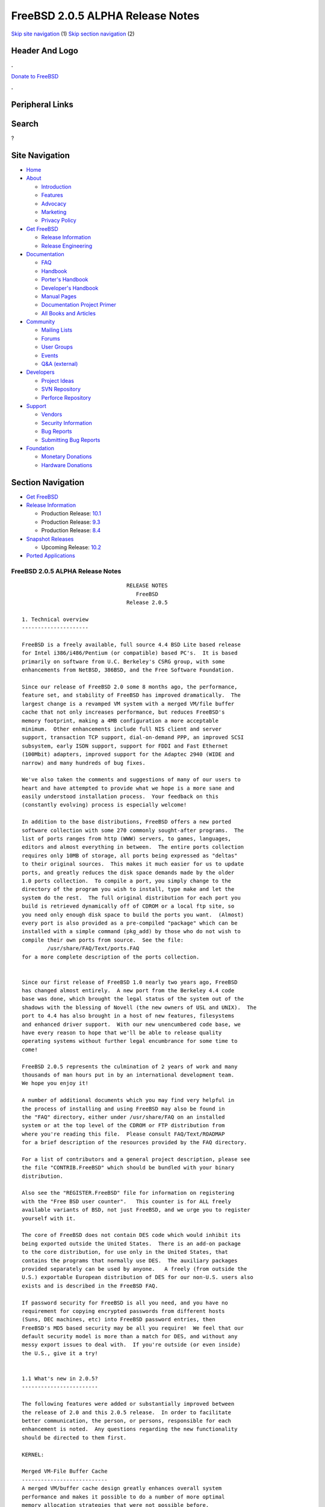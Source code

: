 =================================
FreeBSD 2.0.5 ALPHA Release Notes
=================================

.. raw:: html

   <div id="containerwrap">

.. raw:: html

   <div id="container">

`Skip site navigation <#content>`__ (1) `Skip section
navigation <#contentwrap>`__ (2)

.. raw:: html

   <div id="headercontainer">

.. raw:: html

   <div id="header">

Header And Logo
---------------

.. raw:: html

   <div id="headerlogoleft">

|FreeBSD|

.. raw:: html

   </div>

.. raw:: html

   <div id="headerlogoright">

.. raw:: html

   <div class="frontdonateroundbox">

.. raw:: html

   <div class="frontdonatetop">

.. raw:: html

   <div>

**.**

.. raw:: html

   </div>

.. raw:: html

   </div>

.. raw:: html

   <div class="frontdonatecontent">

`Donate to FreeBSD <https://www.FreeBSDFoundation.org/donate/>`__

.. raw:: html

   </div>

.. raw:: html

   <div class="frontdonatebot">

.. raw:: html

   <div>

**.**

.. raw:: html

   </div>

.. raw:: html

   </div>

.. raw:: html

   </div>

Peripheral Links
----------------

.. raw:: html

   <div id="searchnav">

.. raw:: html

   </div>

.. raw:: html

   <div id="search">

Search
------

?

.. raw:: html

   </div>

.. raw:: html

   </div>

.. raw:: html

   </div>

Site Navigation
---------------

.. raw:: html

   <div id="menu">

-  `Home <../../>`__

-  `About <../../about.html>`__

   -  `Introduction <../../projects/newbies.html>`__
   -  `Features <../../features.html>`__
   -  `Advocacy <../../advocacy/>`__
   -  `Marketing <../../marketing/>`__
   -  `Privacy Policy <../../privacy.html>`__

-  `Get FreeBSD <../../where.html>`__

   -  `Release Information <../../releases/>`__
   -  `Release Engineering <../../releng/>`__

-  `Documentation <../../docs.html>`__

   -  `FAQ <../../doc/en_US.ISO8859-1/books/faq/>`__
   -  `Handbook <../../doc/en_US.ISO8859-1/books/handbook/>`__
   -  `Porter's
      Handbook <../../doc/en_US.ISO8859-1/books/porters-handbook>`__
   -  `Developer's
      Handbook <../../doc/en_US.ISO8859-1/books/developers-handbook>`__
   -  `Manual Pages <//www.FreeBSD.org/cgi/man.cgi>`__
   -  `Documentation Project
      Primer <../../doc/en_US.ISO8859-1/books/fdp-primer>`__
   -  `All Books and Articles <../../docs/books.html>`__

-  `Community <../../community.html>`__

   -  `Mailing Lists <../../community/mailinglists.html>`__
   -  `Forums <https://forums.FreeBSD.org>`__
   -  `User Groups <../../usergroups.html>`__
   -  `Events <../../events/events.html>`__
   -  `Q&A
      (external) <http://serverfault.com/questions/tagged/freebsd>`__

-  `Developers <../../projects/index.html>`__

   -  `Project Ideas <https://wiki.FreeBSD.org/IdeasPage>`__
   -  `SVN Repository <https://svnweb.FreeBSD.org>`__
   -  `Perforce Repository <http://p4web.FreeBSD.org>`__

-  `Support <../../support.html>`__

   -  `Vendors <../../commercial/commercial.html>`__
   -  `Security Information <../../security/>`__
   -  `Bug Reports <https://bugs.FreeBSD.org/search/>`__
   -  `Submitting Bug Reports <https://www.FreeBSD.org/support.html>`__

-  `Foundation <https://www.freebsdfoundation.org/>`__

   -  `Monetary Donations <https://www.freebsdfoundation.org/donate/>`__
   -  `Hardware Donations <../../donations/>`__

.. raw:: html

   </div>

.. raw:: html

   </div>

.. raw:: html

   <div id="content">

.. raw:: html

   <div id="sidewrap">

.. raw:: html

   <div id="sidenav">

Section Navigation
------------------

-  `Get FreeBSD <../../where.html>`__
-  `Release Information <../../releases/>`__

   -  Production Release:
      `10.1 <../../releases/10.1R/announce.html>`__
   -  Production Release:
      `9.3 <../../releases/9.3R/announce.html>`__
   -  Production Release:
      `8.4 <../../releases/8.4R/announce.html>`__

-  `Snapshot Releases <../../snapshots/>`__

   -  Upcoming Release:
      `10.2 <../../releases/10.2R/schedule.html>`__

-  `Ported Applications <../../ports/>`__

.. raw:: html

   </div>

.. raw:: html

   </div>

.. raw:: html

   <div id="contentwrap">

FreeBSD 2.0.5 ALPHA Release Notes
=================================

::

                                     RELEASE NOTES
                                        FreeBSD
                                     Release 2.0.5

    1. Technical overview
    ---------------------

    FreeBSD is a freely available, full source 4.4 BSD Lite based release
    for Intel i386/i486/Pentium (or compatible) based PC's.  It is based
    primarily on software from U.C. Berkeley's CSRG group, with some
    enhancements from NetBSD, 386BSD, and the Free Software Foundation.

    Since our release of FreeBSD 2.0 some 8 months ago, the performance,
    feature set, and stability of FreeBSD has improved dramatically.  The
    largest change is a revamped VM system with a merged VM/file buffer
    cache that not only increases performance, but reduces FreeBSD's
    memory footprint, making a 4MB configuration a more acceptable
    minimum.  Other enhancements include full NIS client and server
    support, transaction TCP support, dial-on-demand PPP, an improved SCSI
    subsystem, early ISDN support, support for FDDI and Fast Ethernet
    (100Mbit) adapters, improved support for the Adaptec 2940 (WIDE and
    narrow) and many hundreds of bug fixes.

    We've also taken the comments and suggestions of many of our users to
    heart and have attempted to provide what we hope is a more sane and
    easily understood installation process.  Your feedback on this
    (constantly evolving) process is especially welcome!

    In addition to the base distributions, FreeBSD offers a new ported
    software collection with some 270 commonly sought-after programs.  The
    list of ports ranges from http (WWW) servers, to games, languages,
    editors and almost everything in between.  The entire ports collection
    requires only 10MB of storage, all ports being expressed as "deltas"
    to their original sources.  This makes it much easier for us to update
    ports, and greatly reduces the disk space demands made by the older
    1.0 ports collection.  To compile a port, you simply change to the
    directory of the program you wish to install, type make and let the
    system do the rest.  The full original distribution for each port you
    build is retrieved dynamically off of CDROM or a local ftp site, so
    you need only enough disk space to build the ports you want.  (Almost)
    every port is also provided as a pre-compiled "package" which can be
    installed with a simple command (pkg_add) by those who do not wish to
    compile their own ports from source.  See the file:
            /usr/share/FAQ/Text/ports.FAQ
    for a more complete description of the ports collection.


    Since our first release of FreeBSD 1.0 nearly two years ago, FreeBSD
    has changed almost entirely.  A new port from the Berkeley 4.4 code
    base was done, which brought the legal status of the system out of the
    shadows with the blessing of Novell (the new owners of USL and UNIX).  The
    port to 4.4 has also brought in a host of new features, filesystems
    and enhanced driver support.  With our new unencumbered code base, we
    have every reason to hope that we'll be able to release quality
    operating systems without further legal encumbrance for some time to
    come!

    FreeBSD 2.0.5 represents the culmination of 2 years of work and many
    thousands of man hours put in by an international development team.
    We hope you enjoy it!

    A number of additional documents which you may find very helpful in
    the process of installing and using FreeBSD may also be found in
    the "FAQ" directory, either under /usr/share/FAQ on an installed
    system or at the top level of the CDROM or FTP distribution from
    where you're reading this file.  Please consult FAQ/Text/ROADMAP
    for a brief description of the resources provided by the FAQ directory.

    For a list of contributors and a general project description, please see
    the file "CONTRIB.FreeBSD" which should be bundled with your binary
    distribution.

    Also see the "REGISTER.FreeBSD" file for information on registering
    with the "Free BSD user counter".   This counter is for ALL freely
    available variants of BSD, not just FreeBSD, and we urge you to register
    yourself with it.

    The core of FreeBSD does not contain DES code which would inhibit its
    being exported outside the United States.  There is an add-on package
    to the core distribution, for use only in the United States, that
    contains the programs that normally use DES.  The auxiliary packages
    provided separately can be used by anyone.   A freely (from outside the
    U.S.) exportable European distribution of DES for our non-U.S. users also
    exists and is described in the FreeBSD FAQ.

    If password security for FreeBSD is all you need, and you have no
    requirement for copying encrypted passwords from different hosts
    (Suns, DEC machines, etc) into FreeBSD password entries, then
    FreeBSD's MD5 based security may be all you require!  We feel that our
    default security model is more than a match for DES, and without any
    messy export issues to deal with.  If you're outside (or even inside)
    the U.S., give it a try!


    1.1 What's new in 2.0.5?
    ------------------------

    The following features were added or substantially improved between
    the release of 2.0 and this 2.0.5 release.  In order to facilitate
    better communication, the person, or persons, responsible for each
    enhancement is noted.  Any questions regarding the new functionality
    should be directed to them first.

    KERNEL:

    Merged VM-File Buffer Cache
    ---------------------------
    A merged VM/buffer cache design greatly enhances overall system
    performance and makes it possible to do a number of more optimal
    memory allocation strategies that were not possible before.

    Owner:                  David Greenman (davidg@FreeBSD.org) and
                            John Dyson (dyson@implode.root.com)


    Network PCB hash optimization
    -----------------------------
    For systems with a great number of active TCP connections (WEB and ftp
    servers, for example), this greatly speeds up the lookup time required
    to match an incoming packet up to its associated connection.

    Owner:                  David Greenman (davidg@FreeBSD.org)


    Name cache optimization
    -----------------------
    The name-cache would cache all files of the same name to the same bucket,
    which would put for instance all ".." entries in the same bucket.  We added
    the parent directory version to frustrate the hash, and improved the
    management of the cache in various other ways while we were at it.

    Owner:                  Poul-Henning Kamp (phk@FreeBSD.org)
                            David Greenman (davidg@FreeBSD.org)


    Less restrictive swap-spaces
    ----------------------------
    The need to compile the names of the swap devices into the kernel has been
    removed.  Now swapon will accept any block devices, up to the maximum
    number of swap devices configured in the kernel.

    Owner:                  Poul-Henning Kamp (phk@FreeBSD.org)
                            David Greenman (davidg@FreeBSD.org)


    Hard Wired SCSI Devices
    -----------------------
    Prior to 2.0.5, FreeBSD performed dynamic assignment of unit numbers
    to SCSI devices as they were probed, allowing a SCSI device failure to
    possibly change unit number assignment and prevent filesystems on
    still functioning disks from mounting.  Hard wiring allows static
    allocation of unit numbers (and hence device names) to scsi devices
    based on SCSI ID and bus.  SCSI configuration occurs in the kernel
    config file.  Samples of the configuration syntax can be found in the
    scsi(4)>
    man page or the LINT kernel config file.

    Owner:                  Peter Dufault (dufault@hda.com)
    Sources involved:       sys/scsi/* usr.sbin/config/*


    Slice Support
    -------------
    FreeBSD now supports a "slice" abstraction which makes it more
    completely interoperable with other operating system partitions.  This
    support will allow FreeBSD to inhabit DOS extended partitions.

    Owner:                  Bruce Evans (bde@FreeBSD.org)
    Sources involved:       sys/disklabel.h sys/diskslice.h sys/dkbad.h
                            kern/subr_diskslice.c kern/subr_dkbad.c
                            i386/isa/diskslice_machdep.c
                            i386/isa/wd.c scsi/sd.c dev/vn/vn.c


    Support for Ontrack Disk Manager Version 6.0
    --------------------------------------------
    Support has been added for disks which use Ontrack Disk Manager.  The
    fdisk program does NOT know about it however, so make all changes
    using the install program on the boot.flp or the Ontrack Disk Manager
    tool under DOS.

    Owner:                  Poul-Henning Kamp (phk@FreeBSD.org)


    Bad144 is back and working
    --------------------------
    Bad144 works again, though the semantics are slightly different than
    before in that the bad-spots are kept relative to the slice rather
    than absolute on the disk.

    Owner:                  Bruce Evans (bde@FreeBSD.org)
                            Poul-Henning Kamp (phk@FreeBSD.org)


    NEW DEVICE SUPPORT:

                            SCSI and CDROM Devices

    Matsushita/Panasonic (Creative) CD-ROM driver
    ---------------------------------------------
    The Matsushita/Panasonic CR-562 and CR-563 drives are now supported
    when connected to a Sound Blaster or 100% compatible host adapter.  Up
    to four host adapters are supported for a total of 16 CD-ROM drives.
    The audio functions are supported, along with access to the raw (2352 byte)
    data frames of any compact disc.  Audio discs may be played using Karoke
    variable speed functions.

    Owner:                  Frank Durda IV   bsdmail@nemesis.lonestar.org
    Sources involved:       isa/matcd


    Adaptec 2742/2842/2940 SCSI driver
    ----------------------------------
    The original 274x/284x driver has evolved considerably since the 2.0
    release.  We now offer full support for the 2940 series as well as the
    Wide models of these cards.  The arbitration bug (as well as many
    others) that caused the driver problems with fast devices has been
    corrected and there is even experimental tagged queuing support
    (kernel option "AHC_TAGENABLE").  John Aycock has also released the
    sequencer code under a "Berkeley style" copyright making the driver
    entirely clean of the GPL.

    Owner:                  Justin Gibbs (gibbs@FreeBSD.org)
    Sources involved:       isa/aic7770.c pci/aic7870.c i386/scsi/*
                            sys/dev/aic7xxx/*


    NCR5380/NCR53400 SCSI ("ProAudio Spectrum") driver
    --------------------------------------------------
    Owner:                  core
    Submitted by:           Serge Vakulenko (vak@cronyx.ru)
    Sources involved:       isa/ncr5380.c


    Sony CDROM driver
    -----------------
    Owner:                  core
    Submitted by:           Mikael Hybsch (micke@dynas.se)
    Sources involved:       isa/scd.c


                            Serial Devices

    SDL Communications Riscom/8 Serial Board Driver
    -----------------------------------------------
    Owner:                  Andrey Chernov (ache@FreeBSD.org)
    Sources involved:       isa/rc.c isa/rcreg.h


    Cyclades Cyclom-y Serial Board Driver
    -------------------------------------
    Owner:                  Bruce Evans (bde@FreeBSD.org)
    Submitted by:           Andrew Werple (andrew@werple.apana.org.au) and
                            Heikki Suonsivu (hsu@cs.hut.fi)
    Obtained from:          NetBSD
    Sources involved:       isa/cy.c


    Cronyx/Sigma sync/async serial driver
    -------------------------------------
    Owner:                  core
    Submitted by:           Serge Vakulenko
    Sources involved:       isa/cronyx.c



                            Networking

    Diskless booting
    ----------------
    Diskless booting in 2.0.5 is much improved.  The boot-program is in
    src/sys/i386/boot/netboot, and can be run from an MSDOS system or
    burned into an EPROM.  Local swapping is also possible.  WD, SMC, 3COM
    and Novell ethernet cards are currently supported.


    DEC DC21140 Fast Ethernet driver
    --------------------------------
    This driver supports any of the numerous NICs using the DC21140 chipset
    including the 100Mb DEC DE-500-XA and SMC 9332.

    Owner:                  core
    Submitted by:           Matt Thomas (thomas@lkg.dec.com)
    Sources involved:       pci/if_de.c pci/dc21040.h


    DEC FDDI (DEFPA/DEFEA) driver
    -----------------------------
    Owner:                  core
    Submitted by:           Matt Thomas (thomas@lkg.dec.com)
    Sources involved:       pci/if_pdq.c pci/pdq.c pci/pdq_os.h pci/pdqreg.h


    3Com 3c505 (Etherlink/+) NIC driver
    -----------------------------------
    Owner:                  core
    Submitted by:           Dean Huxley (dean@fsa.ca)
    Obtained from:          NetBSD
    Sources involved:       isa/if_eg.c


    Fujitsu MB86960A family of NICs driver
    -------------------------------------
    Owner:                  core
    Submitted by:           M.S. (seki@sysrap.cs.fujitsu.co.jp)
    Sources involved:       isa/if_fe.c


    Intel EtherExpress driver
    -------------------------
    Owner:                  Rodney W. Grimes (rgrimes@FreeBSD.org)
    Sources involved:       isa/if_ix.c isa/if_ixreg.h


    3Com 3c589 driver
    -----------------
    Owner:                  core
    Submitted by:           "HOSOKAWA Tatsumi" (hosokawa@mt.cs.keio.ac.jp),
                            Seiji Murata (seiji@mt.cs.keio.ac.jp) and
                            Noriyuki Takahashi (hor@aecl.ntt.jp)
    Sources involved:       isa/if_zp.c


    IBM Credit Card Adapter driver
    ------------------------------
    Owner:                  core
    Submitted by:           "HOSOKAWA Tatsumi" (hosokawa@mt.cs.keio.ac.jp),
    Sources involved:       isa/pcic.c isa/pcic.h


    EDSS1 and 1TR6 ISDN interface driver
    ------------------------------------
    Owner:                  core
    Submitted by:           Dietmar Friede (dfriede@drnhh.neuhaus.de) and
                            Juergen Krause (jkr@saarlink.de)
    Sources involved:       gnu/isdn/*


                            Miscellaneous Drivers

    Joystick driver
    ---------------
    Owner:                  Jean-Marc Zucconi (jmz@FreeBSD.org)
    Sources involved:       isa/joy.c


    National Instruments "LabPC" driver
    -----------------------------------
    Owner:                  Peter Dufault (dufault@hda.com)
    Sources involved:       isa/labpc.c


    WD7000 driver
    -------------
    Owner:                  Olof Johansson (offe@ludd.luth.se)


    Pcvt Console driver
    -------------------
    Owner:                  Joerg Wunsch (joerg@FreeBSD.org)
    Submitted by:           Hellmuth Michaelis (hm@altona.hamburg.com)
    Sources involved:       isa/pcvt/* usr.sbin/pcvt/*


    BSD-audio emulator for VAT driver
    ---------------------------------
    Owner:                  Amancio Hasty (ahasty@FreeBSD.org) and
                            Paul Traina (pst@FreeBSD.org)
    Sources involved:       isa/sound/vat_audio.c isa/sound/vat_audioio.h


    National Instruments AT-GPIB and AT-GPIB/TNT GPIB driver
    --------------------------------------------------------
    Owner:                  core
    Submitted by:           Fred Cawthorne (fcawth@delphi.umd.edu)
    Sources involved:       isa/gpib.c isa/gpib.h isa/gpibreg.h


    Genius GS-4500 hand scanner driver
    ----------------------------------
    Owner:                  core
    Submitted by:           Gunther Schadow (gusw@fub46.zedat.fu-berlin.de)
    Sources involved:       isa/gsc.c isa/gscreg.h


    CORTEX-I Frame Grabber
    ----------------------
    Owner:                  core
    Submitted by:           Paul S. LaFollette, Jr.
    Sources involved:       isa/ctx.c isa/ctxreg.h


    Video Spigot video capture card
    -------------------------------
    Owner:                  Jim Lowe



    1.2 Experimental features
    -------------------------

    The unionfs and LFS filesystems are known to be severely broken in
    2.0.5.  This is in part due to old bugs that we haven't had time to
    resolve yet and the need to update these filesystems to deal with the
    new VM system.  We hope to address these issues in a later release of
    FreeBSD.

    FreeBSD now supports running iBCS2 compatible binaries (currently SCO
    UNIX 3.2.2 & 3.2.4 and ISC 2.2 COFF format are supported).  The iBCS2
    emulator is in its early stages, but it is functional, we haven't been
    able to do exhaustive testing (lack of commercial apps), but almost
    all of SCO's 3.2.2 binaries are working, so is an old INFORMIX-2.10
    for SCO. Further testing is necessary to complete this project. There
    is also work under way for ELF & XOUT loaders, and most of the svr4
    syscall wrappers have been written.

    FreeBSD also implements enough of its Linux compatibility that we
    can now run Linux DOOM!  See the ``xperimnt'' directory (on your local
    FTP server or CDROM) for full docs on how to set this up.

    Owner:                  Soren Schmidt (sos) & Sean Eric Fagan (sef)
    Sources involved:       sys/i386/ibcs2/* + misc kernel changes.


    2. Supported Configurations
    ---------------------------

    FreeBSD currently runs on a wide variety of ISA, VLB, EISA and PCI bus
    based PC's, ranging from 386sx to Pentium class machines (though the
    386sx is not recommended).  Support for generic IDE or ESDI drive
    configurations, various SCSI controller, network and serial cards is
    also provided.

    Following is a list of all disk controllers and ethernet cards currently
    known to work with FreeBSD.  Other configurations may very well work, and
    we have simply not received any indication of this.


    2.1. Disk Controllers
    ---------------------

    WD1003 (any generic MFM/RLL)
    WD1007 (any generic IDE/ESDI)
    WD7000
    IDE
    ATA

    Adaptec 152x series ISA SCSI controllers
    Adaptec 154x series ISA SCSI controllers
    Adaptec 174x series EISA SCSI controller in standard and enhanced mode.
    Adaptec 274X/284X/2940 (Narrow/Wide/Twin) series ISA/EISA/PCI SCSI controllers
    Adaptec AIC-6260 and AIC-6360 based boards, which includes
    the AHA-152x and SoundBlaster SCSI cards.

    ** Note: You cannot boot from the SoundBlaster cards as they have no
       on-board BIOS, which is necessary for mapping the boot device into the
       system BIOS I/O vectors.  They're perfectly usable for external tapes,
       CDROMs, etc, however.  The same goes for any other AIC-6x60 based card
       without a boot ROM.  Some systems DO have a boot ROM, which is generally
       indicated by some sort of message when the system is first powered up
       or reset.  Check your system/board documentation for more details.

    [Note that Buslogic was formerly known as "Bustec"]
    Buslogic 545S & 545c
    Buslogic 445S/445c VLB SCSI controller
    Buslogic 742A, 747S, 747c EISA SCSI controller.
    Buslogic 946c PCI SCSI controller
    Buslogic 956c PCI SCSI controller

    NCR 53C810 and 53C825 PCI SCSI controller.
    NCR5380/NCR53400 ("ProAudio Spectrum") SCSI controller.

    DTC 3290 EISA SCSI controller in 1542 emulation mode.

    UltraStor 14F, 24F and 34F SCSI controllers.

    Seagate ST01/02 SCSI controllers.

    Future Domain 8xx/950 series SCSI controllers.

    With all supported SCSI controllers, full support is provided for
    SCSI-I & SCSI-II peripherals, including Disks, tape drives (including
    DAT) and CD ROM drives.

    The following CD-ROM type systems are supported at this time:
    (cd)    SCSI (also includes ProAudio Spectrum and SoundBlaster SCSI)
    (mcd)   Mitsumi proprietary interface
    (matcd) Matsushita/Panasonic (Creative) proprietary interface
    (scd)   Sony proprietary interface

    Note: CD-Drives with IDE interfaces are not supported at this time.

    Some controllers have limitations with the way they deal with >16MB of
    memory, due to the fact that the ISA bus only has a DMA address space
    of 24 bits.  If you do your arithmetic, you'll see that this makes it
    impossible to do direct DMA to any address >16MB.  This limitation is
    even true of some EISA controllers (which are normally 32 bit) when
    they're configured to emulate an ISA card, which they then do in *all*
    respects.  This problem is avoided entirely by IDE controllers (which
    do not use DMA), true EISA controllers (like the UltraStor, Adaptec
    1742A or Adaptec 2742) and most VLB (local bus) controllers.  In the
    cases where it's necessary, the system will use "bounce buffers" to
    talk to the controller so that you can still use more than 16Mb of
    memory without difficulty.


    2.2. Ethernet cards
    -------------------

    SMC Elite 16 WD8013 ethernet interface, and most other WD8003E,
    WD8003EBT, WD8003W, WD8013W, WD8003S, WD8003SBT and WD8013EBT
    based clones.  SMC Elite Ultra is also supported.

    DEC EtherWORKS III NICs (DE203, DE204, and DE205)
    DEC EtherWORKS II NICs (DE200, DE201, DE202, and DE422)
    DEC DC21140 based NICs (SMC???? DE???)
    DEC FDDI (DEFPA/DEFEA) NICs

    Fujitsu MB86960A family of NICs

    Intel EtherExpress

    Isolan AT 4141-0 (16 bit)
    Isolink 4110     (8 bit)

    Novell NE1000, NE2000, and NE2100 ethernet interface.

    3Com 3C501 cards

    3Com 3C503 Etherlink II

    3Com 3c505 Etherlink/+

    3Com 3C507 Etherlink 16/TP

    3Com 3C509, 3C579, 3C589 (PCMCIA) Etherlink III

    Toshiba ethernet cards

    PCMCIA ethernet cards from IBM and National Semiconductor are also
    supported.


    2.3. Misc
    ---------

    AST 4 port serial card using shared IRQ.

    ARNET 8 port serial card using shared IRQ.

    BOCA ATIO66 6 port serial card using shared IRQ.

    Cyclades Cyclom-y Serial Board.

    STB 4 port card using shared IRQ.

    Mitsumi (all models) CDROM interface and drive.

    SDL Communications Riscom/8 Serial Board.

    SoundBlaster SCSI and ProAudio Spectrum SCSI CDROM interface and drive.

    Matsushita/Panasonic (Creative SoundBlaster) CDROM interface and drive.

    Adlib, SoundBlaster, SoundBlaster Pro, ProAudioSpectrum, Gravis UltraSound
    and Roland MPU-401 sound cards.

    FreeBSD currently does NOT support IBM's microchannel (MCA) bus, but
    support is apparently close to materializing.  Details will be posted
    as the situation develops.


    3. Obtaining FreeBSD
    --------------------

    You may obtain FreeBSD in a variety of ways:

    1. FTP/Mail

    You can ftp FreeBSD and any or all of its optional packages from
    `ftp.FreeBSD.org' - the official FreeBSD release site.

    For other locations that mirror the FreeBSD software see the file
    MIRROR.SITES.  Please ftp the distribution from the nearest site
    to you netwise.

    If you do not have access to the internet and electronic mail is your
    only recourse, then you may still fetch the files by sending mail to
    `ftpmail@decwrl.dec.com' - putting the keyword "help" in your message
    to get more information on how to fetch files from ftp.FreeBSD.org.
    Note: This approach will end up sending many *tens of megabytes*
    through the mail, and should only be employed as an absolute LAST
    resort!


    2. CDROM

    FreeBSD 2.0.5 may be ordered on CDROM from:

            Walnut Creek CDROM
            4041 Pike Lane, Suite D
            Concord CA  94520
            1-800-786-9907, +1-510-674-0783, +1-510-674-0821 (fax)

    Or via the internet from orders@cdrom.com or http://www.cdrom.com.
    Their current catalog can be obtained via ftp as:
            ftp://ftp.cdrom.com/cdrom/catalog.

    Cost per CD is $39.95, or $24.95 with a FreeBSD subscription.  With
    a subscription, you will automatically receive updates as they
    are released.  Your credit card will be billed when each disk is shipped
    and you may cancel your subscription at any time without further obligation.

    Walnut Creek CDROM also sells a full line of FreeBSD related merchandise such
    as T-shirts ($14.95, available in "child", Large and XL sizes), coffee mugs
    ($9.95), tattoos ($0.25 each) and posters ($3.00).

    Shipping (per order not per disc) is $5 in the US, Canada or
    Mexico and $9.00 overseas.  They accept Visa, Mastercard, Discover,
    American Express or checks in U.S. Dollars and ship COD within the
    United States.  California residents please add 8.25% sales tax.

    Should you be dissatisfied for any reason, the CD comes with an
    unconditional return policy.


    Reporting problems, making suggestions, submitting code
    -------------------------------------------------------

    Your suggestions, bug reports and contributions of code are always
    valued - please do not hesitate to report any problems you may find
    (preferably with a fix attached if you can!).

    The preferred method to submit bug reports from a machine with
    internet mail connectivity is to use the send-pr command.  Bug reports
    will be dutifully filed by our faithful bugfiler program and you can
    be sure that we'll do our best to respond to all reported bugs as soon
    as possible.

    If, for some reason, you are unable to use the send-pr command to
    submit a bug report, you can try to send it to:

                    bugs@FreeBSD.org


    Otherwise, for any questions or suggestions, please send mail to:

                    questions@FreeBSD.org

    Additionally, being a volunteer effort, we are always happy to have
    extra hands willing to help - there are already far more enhancements
    to be done than we can ever manage to do by ourselves!  To contact us
    on technical matters, or with offers of help, you may send mail to:

                    hackers@FreeBSD.org

    Since these mailing lists can experience significant amounts of
    traffic, if you have slow or expensive mail access and you are
    only interested in keeping up with significant FreeBSD events, you may
    find it preferable to subscribe to:

                    announce@FreeBSD.org


    All but the freebsd-bugs groups can be freely joined by anyone wishing
    to do so.  Send mail to MajorDomo@FreeBSD.org and include the keyword
    `help' on a line by itself somewhere in the body of the message.  This
    will give you more information on joining the various lists, accessing
    archives, etc.  There are a number of mailing lists targeted at
    special interest groups not mentioned here, so send mail to majordomo
    and ask about them!


    6. Acknowledgements
    -------------------

    FreeBSD represents the cumulative work of many dozens, if not
    hundreds, of individuals from around the world who have worked very
    hard to bring you this release.  It would be very difficult, if not
    impossible, to enumerate everyone who's contributed to FreeBSD, but
    nonetheless we shall try (in alphabetical order, of course). If your
    name is not mentioned, please be assured that its omission is entirely
    accidental.


    The Computer Systems Research Group (CSRG), U.C. Berkeley.

    Bill Jolitz, for his initial work with 386BSD.

    The FreeBSD Core Team
    (in alphabetical order by first name):

            Andreas Schulz <ats@FreeBSD.org>
            Andrey A. Chernov <ache@FreeBSD.org>
            Bruce Evans <bde@FreeBSD.org>
            David Greenman <davidg@FreeBSD.org>
            Garrett A. Wollman <wollman@FreeBSD.org>
            Gary Palmer <gpalmer@FreeBSD.org>
            Geoff Rehmet <csgr@FreeBSD.org>
            Jack Vogel <jackv@FreeBSD.org>
            John Dyson <dyson@FreeBSD.org>
            Jordan K. Hubbard <jkh@FreeBSD.org>
            Justin Gibbs <gibbs@FreeBSD.org>
            Paul Richards <paul@FreeBSD.org>
            Poul-Henning Kamp <phk@FreeBSD.org>
            Rich Murphey <rich@FreeBSD.org>
            Rodney W. Grimes <rgrimes@FreeBSD.org>
            Satoshi Asami <asami@FreeBSD.org>
            S?ren Schmidt <sos@FreeBSD.org>

    Special mention to:

            Walnut Creek CDROM, without whose help (and continuing support)
            this release would never have been possible.

            Dermot McDonnell for his donation of a Toshiba XM3401B CDROM
            drive.

            Additional FreeBSD helpers and beta testers:

            J.T. Conklin                            Julian Elischer
            Frank Durda IV                          Peter Dufault
            Sean Eric Fagan                         Jeffrey Hsu
            Terry Lambert                           L Jonas Olsson
            Chris Provenzano                        Dave Rivers
            Guido van Rooij                         Steven Wallace
            Atsushi Murai                           Scott Mace
            Nate Williams

            And everyone at Montana State University for their initial support.


    Jordan would also like to give special thanks to Poul-Henning Kamp and
    Gary Palmer, both of whom put in long hours helping him to construct
    the new installation utility.  Poul, being a proud new father, was
    especially pressed for time and yet somehow managed to put in
    a significant amount of effort anyway.  This release could not have
    happened without him!  Thank you both!

    Thanks also to everyone else who helped, especially those not
    mentioned, and we sincerely hope you enjoy this release of FreeBSD!


                            The FreeBSD Core Team

    Id: RELNOTES.FreeBSD,v 1.7 1995/05/28 19:49:57 jkh Exp

`Release Home <../index.html>`__

.. raw:: html

   </div>

.. raw:: html

   </div>

.. raw:: html

   <div id="footer">

`Site Map <../../search/index-site.html>`__ \| `Legal
Notices <../../copyright/>`__ \| ? 1995–2015 The FreeBSD Project. All
rights reserved.

.. raw:: html

   </div>

.. raw:: html

   </div>

.. raw:: html

   </div>

.. |FreeBSD| image:: ../../layout/images/logo-red.png
   :target: ../..
